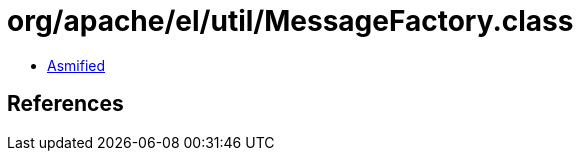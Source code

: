 = org/apache/el/util/MessageFactory.class

 - link:MessageFactory-asmified.java[Asmified]

== References

